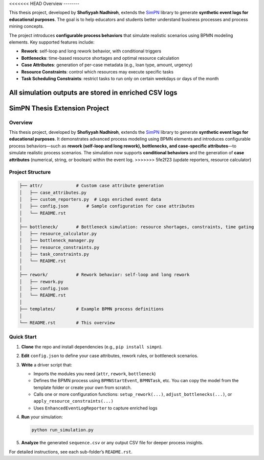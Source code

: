 <<<<<<< HEAD
Overview
--------

This thesis project, developed by **Shofiyyah Nadhiroh**, extends the `SimPN <https://github.com/bpogroup/simpn>`_ library to generate **synthetic event logs for educational purposes**. The goal is to help educators and students better understand business processes and process mining concepts.

The project introduces **configurable process behaviors** that simulate realistic scenarios using BPMN modeling elements. Key supported features include:

- **Rework**: self-loop and long rework behavior, with conditional triggers
- **Bottlenecks**: time-based resource shortages and optimal resource calculation
- **Case Attributes**: generation of per-case metadata (e.g., loan type, amount, urgency)
- **Resource Constraints**: control which resources may execute specific tasks
- **Task Scheduling Constraints**: restrict tasks to run only on certain weekdays or days of the month

All simulation outputs are stored in enriched CSV logs
=======
SimPN Thesis Extension Project
==============================

Overview
--------

This thesis project, developed by **Shofiyyah Nadhiroh**, extends the `SimPN <https://github.com/bpogroup/simpn>`_ library to generate **synthetic event logs for educational purposes**. It demonstrates advanced process modeling using BPMN elements and introduces configurable process behaviors—such as **rework (self-loop and long rework), bottlenecks, and case-specific attributes**—to simulate realistic process scenarios. The simulation now supports **conditional behaviors** and the generation of **case attributes** (numerical, string, or boolean) within the event log.
>>>>>>> 5fe2f23 (update reporters, resource calculator)

Project Structure
-----------------

.. code-block:: text

   ├── attr/             # Custom case attribute generation
   │   ├── case_attributes.py
   │   ├── custom_reporters.py  # Logs enriched event data
   │   ├── config.json       # Sample configuration for case attributes
   │   └── README.rst
   │
   ├── bottleneck/       # Bottleneck simulation: resource shortages, constraints, time gating
   │   ├── resource_calculator.py
   │   ├── bottleneck_manager.py
   │   ├── resource_constraints.py
   │   ├── task_constraints.py
   │   └── README.rst
   │
   ├── rework/           # Rework behavior: self-loop and long rework
   │   ├── rework.py
   │   ├── config.json
   │   └── README.rst
   │
   ├── templates/        # Example BPMN process definitions
   │
   └── README.rst        # This overview

Quick Start
-----------

1. **Clone** the repo and install dependencies (e.g., ``pip install simpn``).

2. **Edit** ``config.json`` to define your case attributes, rework rules, or bottleneck scenarios.

3. **Write** a driver script that:

   - Imports the modules you need (``attr``, ``rework``, ``bottleneck``)
   - Defines the BPMN process using ``BPMNStartEvent``, ``BPMNTask``, etc. You can copy the model from the template folder or create your own from scratch.
   - Calls one or more configuration functions:
     ``setup_rework(...)``, ``adjust_bottlenecks(...)``, or ``apply_resource_constraints(...)``
   - Uses ``EnhancedEventLogReporter`` to capture enriched logs

4. **Run** your simulation:

   .. code-block:: bash

      python run_simulation.py

5. **Analyze** the generated ``sequence.csv`` or any output CSV file for deeper process insights.

For detailed instructions, see each sub-folder’s ``README.rst``.
